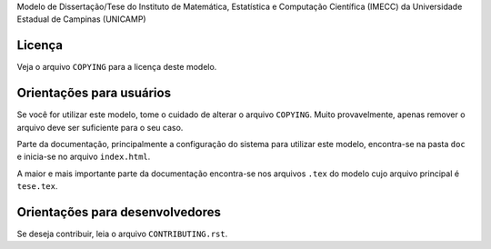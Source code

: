 Modelo de Dissertação/Tese do Instituto de Matemática, Estatística e Computação
Científica (IMECC) da Universidade Estadual de Campinas (UNICAMP)

Licença
=======

Veja o arquivo ``COPYING`` para a licença deste modelo.

Orientações para usuários
=========================

Se você for utilizar este modelo, tome o cuidado de alterar o arquivo
``COPYING``. Muito provavelmente, apenas remover o arquivo deve ser suficiente
para o seu caso.

Parte da documentação, principalmente a configuração do sistema para utilizar
este modelo, encontra-se na pasta ``doc`` e inicia-se no arquivo
``index.html``.

A maior e mais importante parte da documentação encontra-se nos arquivos
``.tex`` do modelo cujo arquivo principal é ``tese.tex``.

Orientações para desenvolvedores
================================

Se deseja contribuir, leia o arquivo ``CONTRIBUTING.rst``.

